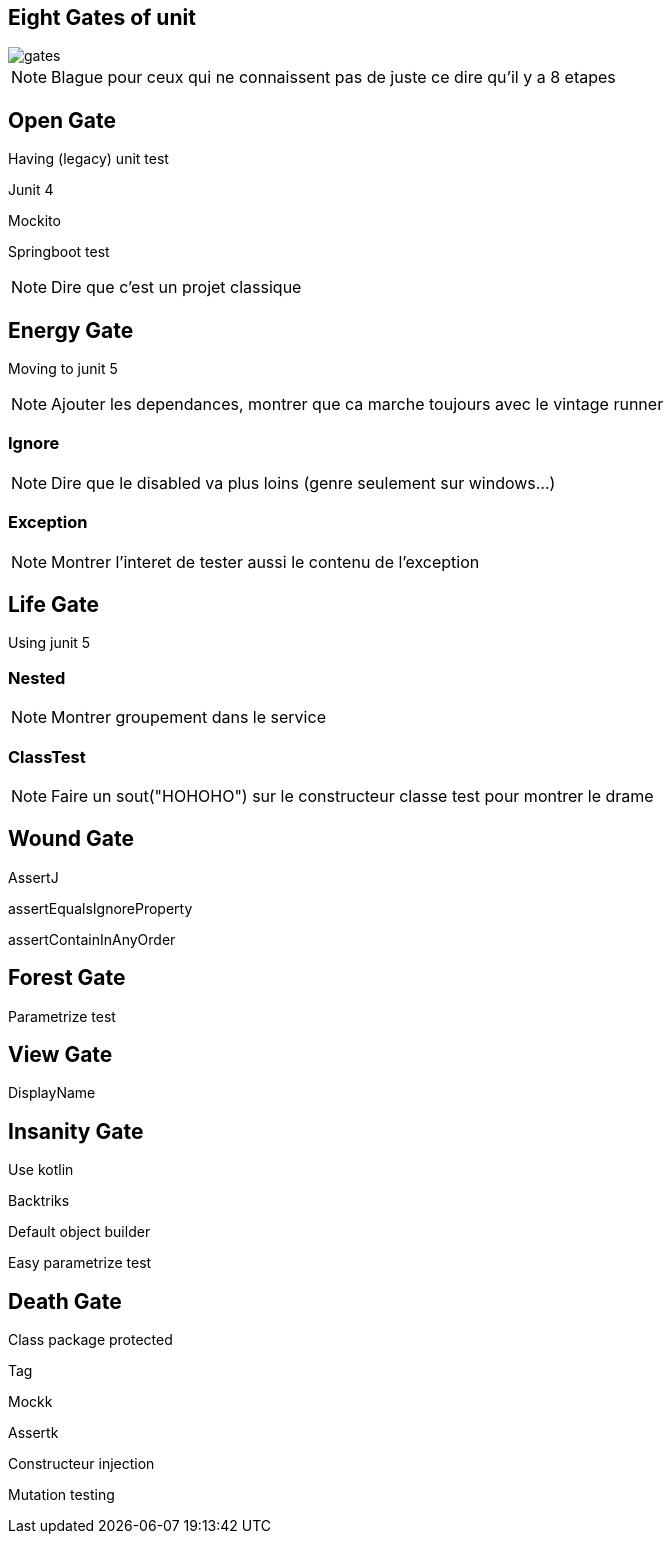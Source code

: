 == Eight Gates of unit

image::gates.png[]


[NOTE.speaker]
--
Blague pour ceux qui ne connaissent pas de juste ce dire qu'il y a 8 etapes 
--



== Open Gate

Having (legacy) unit test

[fragment]#Junit 4#

[fragment]#Mockito#

[fragment]#Springboot test#


[NOTE.speaker]
--
Dire que c'est un projet classique
--


== Energy Gate

Moving to junit 5

[NOTE.speaker]
--
Ajouter les dependances, 
montrer que ca marche toujours avec le vintage runner
--

=== Ignore

[NOTE.speaker]
--
Dire que le disabled va plus loins (genre seulement sur windows...)
--

=== Exception

[NOTE.speaker]
--
Montrer l'interet de tester aussi le contenu de l'exception
--

== Life Gate

Using junit 5

=== Nested
[NOTE.speaker]
--
Montrer groupement dans le service
--

=== ClassTest

[NOTE.speaker]
--
Faire un sout("HOHOHO") sur le constructeur classe test pour montrer le drame
--

== Wound Gate

AssertJ

[fragment]#assertEqualsIgnoreProperty#

[fragment]#assertContainInAnyOrder#

== Forest Gate

[fragment]#Parametrize test#

== View Gate

[fragment]#DisplayName#

== Insanity Gate

Use kotlin 

[fragment]#Backtriks#

[fragment]#Default object builder#

[fragment]#Easy parametrize test#

== Death Gate

[fragment]#Class package protected#

[fragment]#Tag#

[fragment]#Mockk#

[fragment]#Assertk#

[fragment]#Constructeur injection#

[fragment]#Mutation testing#
